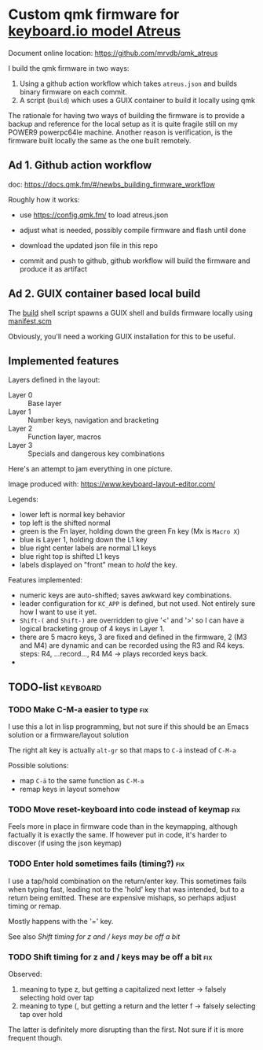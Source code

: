 [[https://github.com/mrvdb/qmk_atreus/actions/workflows/build.yml][https://github.com/mrvdb/qmk_atreus/actions/workflows/build.yml/badge.svg]]

* Custom qmk firmware for [[https://shop.keyboard.io/collections/keyboardio-atreus][keyboard.io model Atreus]]

Document online location: https://github.com/mrvdb/qmk_atreus

I build the qmk firmware in two ways:

1. Using a github action workflow which takes  =atreus.json= and builds binary firmware on each commit.
2. A script (=build=) which uses a GUIX container to build it locally using qmk

The rationale for having two ways of building the firmware is to provide a backup and reference for the local setup as it is quite fragile still on my POWER9 powerpc64le machine. Another reason is verification, is the firmware built locally the same as the one built remotely.

** Ad 1. Github action workflow

doc: https://docs.qmk.fm/#/newbs_building_firmware_workflow

Roughly how it works:

- use https://config.qmk.fm/ to load atreus.json

- adjust what is needed, possibly compile firmware and flash until done

- download the updated json file in this repo

- commit and push to github, github workflow will build the firmware and produce it as artifact

** Ad 2. GUIX container based local build

The [[https://github.com/mrvdb/qmk_atreus/blob/main/build][build]] shell script spawns a GUIX shell and builds firmware locally using [[https://github.com/mrvdb/qmk_atreus/blob/main/manifest.scm][manifest.scm]]

Obviously, you'll need a working GUIX installation for this to be useful.

** Implemented features

Layers defined in the layout:

- Layer 0 :: Base layer
- Layer 1 :: Number keys, navigation and bracketing
- Layer 2 :: Function layer, macros
- Layer 3 :: Specials and dangerous key combinations

Here's an attempt to jam everything in one picture.

[[file:res/layout.png]]

Image produced with: https://www.keyboard-layout-editor.com/

Legends:
- lower left is normal key behavior
- top left is the shifted normal
- green is the Fn layer, holding down the green Fn key (Mx is =Macro X=)
- blue is Layer 1, holding down the L1 key
- blue right center labels are normal L1 keys
- blue right top is shifted L1 keys
- labels displayed on "front" mean to /hold/ the key.


Features implemented:
- numeric keys are auto-shifted; saves awkward key combinations.
- leader configuration for =KC_APP= is defined, but not used. Not entirely sure how I want to use it yet.
- =Shift-(= and =Shift-)= are overridden to give '<' and '>' so I can have a logical bracketing group of 4 keys in Layer 1.
- there are 5 macro keys, 3 are fixed and defined in the firmware, 2 (M3 and M4) are dynamic and can be recorded using the R3 and R4 keys. steps: R4, ...record..., R4 M4 -> plays recorded keys back.
-
** TODO-list                                                                        :keyboard:
*** TODO Make C-M-a easier to type                                                      :fix:
:PROPERTIES:
:CREATED:  [2022-12-23 Fri 18:19]
:END:
I use this a lot in lisp programming, but not sure if this should be an Emacs solution or a firmware/layout solution

The right alt key is actually =alt-gr= so that maps to =C-ä= instead of =C-M-a=

Possible solutions:
- map =C-ä= to the same function as =C-M-a=
- remap keys in layout somehow

*** TODO Move reset-keyboard into code instead of keymap                                :fix:
:PROPERTIES:
:CREATED:  [2022-12-24 Sat 17:23]
:END:

Feels more in place in firmware code than in the keymapping, although factually it is exactly the same.
If however put in code, it's harder to discover (if using the json keymap)

*** TODO Enter hold sometimes fails (timing?)                                           :fix:
:PROPERTIES:
:CREATED:  [2022-12-25 Sun 11:06]
:END:
I use a tap/hold combination on the return/enter key. This sometimes fails when typing fast, leading not to the 'hold' key that was intended, but to a return being emitted. These are expensive mishaps, so perhaps adjust timing or remap.

Mostly happens with the '=' key.

See also [[Shift timing for z and / keys may be off a bit]]
*** TODO Shift timing for z and / keys may be off a bit                                 :fix:
:PROPERTIES:
:CREATED:  [2023-01-18 Wed 14:17]
:END:

Observed:
1. meaning to type z, but getting a capitalized next letter
  -> falsely selecting hold over tap
2. meaning to type (, but getting a return and the letter f
  -> falsely selecting tap over hold

The latter is definitely more disrupting than the first. Not sure if it is more frequent though.

